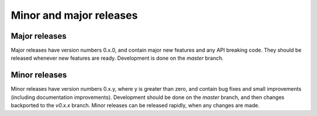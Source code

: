 Minor and major releases
========================

Major releases
--------------

Major releases have version numbers 0.x.0, and contain major new features and
any API breaking code. They should be released whenever new features are
ready. Development is done on the `master` branch.

Minor releases
--------------

Minor releases have version numbers 0.x.y, where y is greater than zero, and
contain bug fixes and small improvements (including documentation improvements).
Development should be done on the `master` branch, and then changes backported
to the `v0.x.x` branch. Minor releases can be released rapidly, when any
changes are made.
